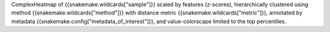 ComplexHeatmap of {{snakemake.wildcards["sample"]}} scaled by features (z-scores), hierarchically clustered using method {{snakemake.wildcards["method"]}} with distance metric {{snakemake.wildcards["metric"]}}, annotated by metadata {{snakemake.config["metadata_of_interest"]}}, and value-colorscape limited to the top percentiles.